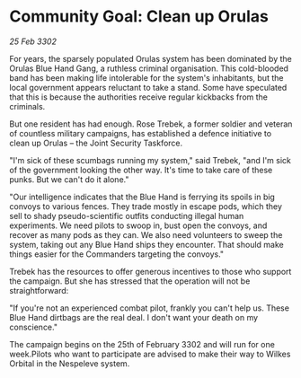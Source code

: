 * Community Goal: Clean up Orulas

/25 Feb 3302/

For years, the sparsely populated Orulas system has been dominated by the Orulas Blue Hand Gang, a ruthless criminal organisation. This cold-blooded band has been making life intolerable for the system's inhabitants, but the local government appears reluctant to take a stand. Some have speculated that this is because the authorities receive regular kickbacks from the criminals. 

But one resident has had enough. Rose Trebek, a former soldier and veteran of countless military campaigns, has established a defence initiative to clean up Orulas – the Joint Security Taskforce. 

"I'm sick of these scumbags running my system," said Trebek, "and I'm sick of the government looking the other way. It's time to take care of these punks. But we can't do it alone." 

"Our intelligence indicates that the Blue Hand is ferrying its spoils in big convoys to various fences. They trade mostly in escape pods, which they sell to shady pseudo-scientific outfits conducting illegal human experiments. We need pilots to swoop in, bust open the convoys, and recover as many pods as they can. We also need volunteers to sweep the system, taking out any Blue Hand ships they encounter. That should make things easier for the Commanders targeting the convoys." 

Trebek has the resources to offer generous incentives to those who support the campaign. But she has stressed that the operation will not be straightforward: 

"If you're not an experienced combat pilot, frankly you can't help us. These Blue Hand dirtbags are the real deal. I don't want your death on my conscience." 

The campaign begins on the 25th of February 3302 and will run for one week.Pilots who want to participate are advised to make their way to Wilkes Orbital in the Nespeleve system.